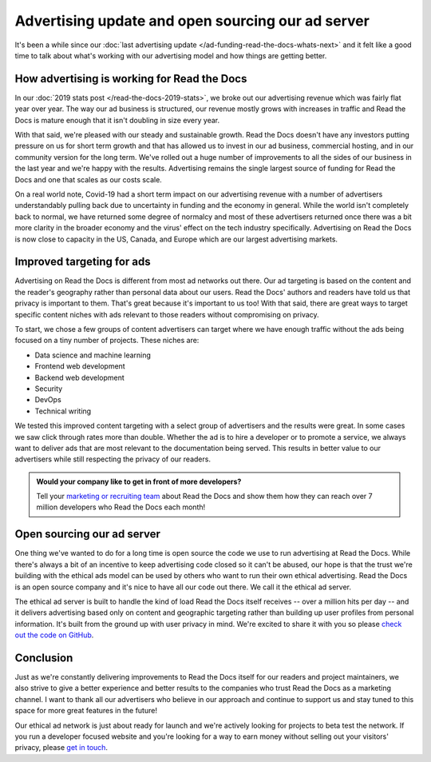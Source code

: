 .. post:: July 1, 2020
   :tags: advertising, sustainability, ethical ads
   :author: David
   :location: SAN


Advertising update and open sourcing our ad server
==================================================

It's been a while since our :doc:`last advertising update </ad-funding-read-the-docs-whats-next>`
and it felt like a good time to talk about what's working with our advertising model
and how things are getting better.


How advertising is working for Read the Docs
---------------------------------------------

In our :doc:`2019 stats post </read-the-docs-2019-stats>`,
we broke out our advertising revenue which was fairly flat year over year.
The way our ad business is structured, our revenue mostly grows with increases in traffic
and Read the Docs is mature enough that it isn't doubling in size every year.

With that said, we're pleased with our steady and sustainable growth.
Read the Docs doesn't have any investors putting pressure on us for short term growth
and that has allowed us to invest in our ad business, commercial hosting,
and in our community version for the long term.
We've rolled out a huge number of improvements to all the sides of our business
in the last year and we're happy with the results.
Advertising remains the single largest source of funding for Read the Docs
and one that scales as our costs scale.

On a real world note, Covid-19 had a short term impact on our advertising revenue
with a number of advertisers understandably pulling back due to uncertainty in funding and the economy in general.
While the world isn't completely back to normal, we have returned some degree of normalcy
and most of these advertisers returned once there was a bit more clarity in the broader economy
and the virus' effect on the tech industry specifically.
Advertising on Read the Docs is now close to capacity in the US, Canada, and Europe which are our largest advertising markets.


Improved targeting for ads
--------------------------

Advertising on Read the Docs is different from most ad networks out there.
Our ad targeting is based on the content and the reader's geography rather than personal data about our users.
Read the Docs' authors and readers have told us that privacy is important to them.
That's great because it's important to us too!
With that said, there are great ways to target specific content niches with ads relevant to those readers without compromising on privacy.

To start, we chose a few groups of content advertisers can target where we have enough traffic
without the ads being focused on a tiny number of projects.
These niches are:

* Data science and machine learning
* Frontend web development
* Backend web development
* Security
* DevOps
* Technical writing

We tested this improved content targeting with a select group of advertisers and the results were great.
In some cases we saw click through rates more than double.
Whether the ad is to hire a developer or to promote a service,
we always want to deliver ads that are most relevant to the documentation being served.
This results in better value to our advertisers
while still respecting the privacy of our readers.


.. admonition:: Would your company like to get in front of more developers?

    Tell your `marketing or recruiting team`_ about Read the Docs
    and show them how they can reach over 7 million developers who Read the Docs each month!

    .. _marketing or recruiting team: https://readthedocs.org/sustainability/advertising/?utm_medium=referral&utm_source=readthedocs-blog&utm_campaign=ethical-advertising-2020


Open sourcing our ad server
---------------------------

One thing we've wanted to do for a long time is open source the code
we use to run advertising at Read the Docs.
While there's always a bit of an incentive to keep advertising code closed so it can't be abused,
our hope is that the trust we're building with the ethical ads model
can be used by others who want to run their own ethical advertising.
Read the Docs is an open source company and it's nice to have all our code out there.
We call it the ethical ad server.

The ethical ad server is built to handle the kind of load Read the Docs itself receives
-- over a million hits per day --
and it delivers advertising based only on content and geographic targeting
rather than building up user profiles from personal information.
It's built from the ground up with user privacy in mind.
We're excited to share it with you so please `check out the code on GitHub`_.

.. _check out the code on GitHub: https://github.com/readthedocs/ethical-ad-server


Conclusion
----------

Just as we're constantly delivering improvements to Read the Docs itself for our readers and project maintainers,
we also strive to give a better experience and better results to the companies who trust Read the Docs as a marketing channel.
I want to thank all our advertisers who believe in our approach and continue to support us
and stay tuned to this space for more great features in the future!

Our ethical ad network is just about ready for launch
and we're actively looking for projects to beta test the network.
If you run a developer focused website and you're looking for a way to earn money
without selling out your visitors' privacy,
please `get in touch`_.

.. _get in touch: mailto:ads@readthedocs.org?subject=Ethical%20Ad%20Network%20beta
